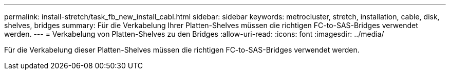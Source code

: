 ---
permalink: install-stretch/task_fb_new_install_cabl.html 
sidebar: sidebar 
keywords: metrocluster, stretch, installation, cable, disk, shelves, bridges 
summary: Für die Verkabelung Ihrer Platten-Shelves müssen die richtigen FC-to-SAS-Bridges verwendet werden. 
---
= Verkabelung von Platten-Shelves zu den Bridges
:allow-uri-read: 
:icons: font
:imagesdir: ../media/


[role="lead"]
Für die Verkabelung dieser Platten-Shelves müssen die richtigen FC-to-SAS-Bridges verwendet werden.
